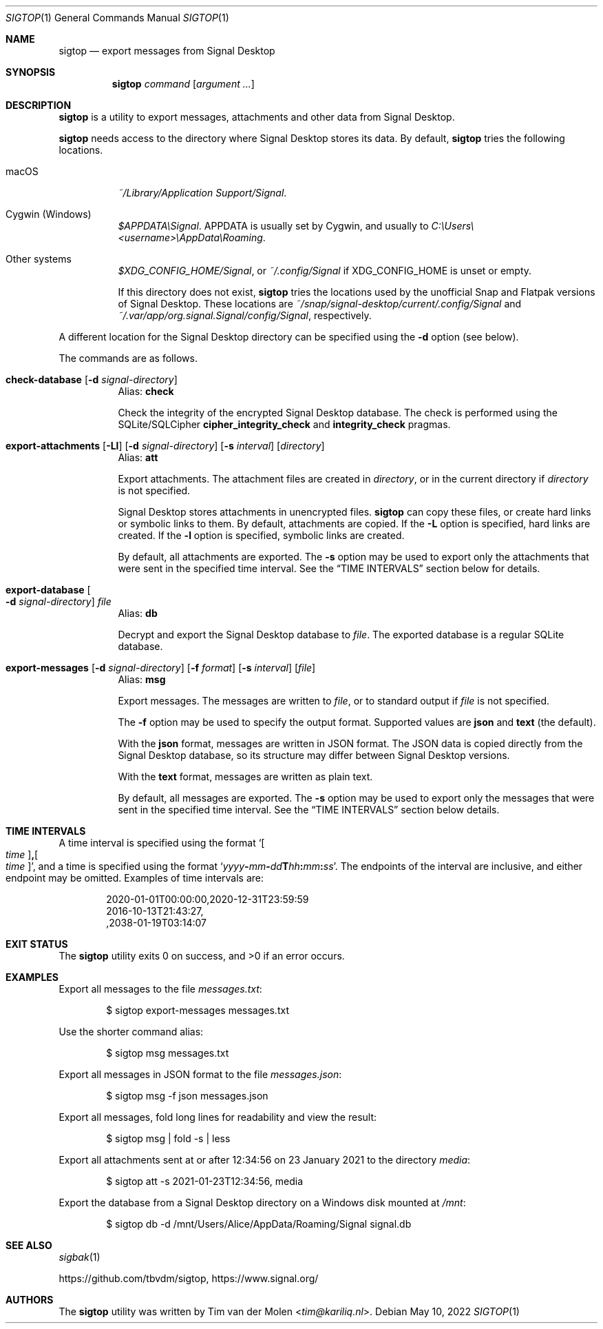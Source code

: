 .\" Copyright (c) 2021 Tim van der Molen <tim@kariliq.nl>
.\"
.\" Permission to use, copy, modify, and distribute this software for any
.\" purpose with or without fee is hereby granted, provided that the above
.\" copyright notice and this permission notice appear in all copies.
.\"
.\" THE SOFTWARE IS PROVIDED "AS IS" AND THE AUTHOR DISCLAIMS ALL WARRANTIES
.\" WITH REGARD TO THIS SOFTWARE INCLUDING ALL IMPLIED WARRANTIES OF
.\" MERCHANTABILITY AND FITNESS. IN NO EVENT SHALL THE AUTHOR BE LIABLE FOR
.\" ANY SPECIAL, DIRECT, INDIRECT, OR CONSEQUENTIAL DAMAGES OR ANY DAMAGES
.\" WHATSOEVER RESULTING FROM LOSS OF USE, DATA OR PROFITS, WHETHER IN AN
.\" ACTION OF CONTRACT, NEGLIGENCE OR OTHER TORTIOUS ACTION, ARISING OUT OF
.\" OR IN CONNECTION WITH THE USE OR PERFORMANCE OF THIS SOFTWARE.
.\"
.Dd May 10, 2022
.Dt SIGTOP 1
.Os
.Sh NAME
.Nm sigtop
.Nd export messages from Signal Desktop
.Sh SYNOPSIS
.Nm sigtop
.Ar command
.Op Ar argument ...
.Sh DESCRIPTION
.Nm
is a utility to export messages, attachments and other data from Signal
Desktop.
.Pp
.Nm
needs access to the directory where Signal Desktop stores its data.
By default,
.Nm
tries the following locations.
.Bl -tag -width Ds
.It macOS
.Pa "~/Library/Application Support/Signal" .
.It Cygwin (Windows)
.Pa $APPDATA\eSignal .
.Ev APPDATA
is usually set by Cygwin, and usually to
.Pa C:\eUsers\e Ns Em <username> Ns Pa \eAppData\eRoaming .
.It Other systems
.Pa $XDG_CONFIG_HOME/Signal ,
or
.Pa ~/.config/Signal
if
.Ev XDG_CONFIG_HOME
is unset or empty.
.Pp
If this directory does not exist,
.Nm
tries the locations used by the unofficial Snap and Flatpak versions of Signal
Desktop.
These locations are
.Pa ~/snap/signal-desktop/current/.config/Signal
and
.Pa ~/.var/app/org.signal.Signal/config/Signal ,
respectively.
.El
.Pp
A different location for the Signal Desktop directory can be specified using
the
.Fl d
option (see below).
.Pp
The commands are as follows.
.Bl -tag -width Ds
.Tg check
.It Ic check-database Op Fl d Ar signal-directory
Alias:
.Ic check
.Pp
Check the integrity of the encrypted Signal Desktop database.
The check is performed using the SQLite/SQLCipher
.Cm cipher_integrity_check
and
.Cm integrity_check
pragmas.
.Tg att
.It Xo
.Ic export-attachments
.Op Fl Ll
.Op Fl d Ar signal-directory
.Op Fl s Ar interval
.Op Ar directory
.Xc
Alias:
.Ic att
.Pp
Export attachments.
The attachment files are created in
.Ar directory ,
or in the current directory if
.Ar directory
is not specified.
.Pp
Signal Desktop stores attachments in unencrypted files.
.Nm
can copy these files, or create hard links or symbolic links to them.
By default, attachments are copied.
If the
.Fl L
option is specified, hard links are created.
If the
.Fl l
option is specified, symbolic links are created.
.Pp
By default, all attachments are exported.
The
.Fl s
option may be used to export only the attachments that were sent in the
specified time interval.
See the
.Sx TIME INTERVALS
section below for details.
.Tg db
.It Ic export-database Oo Fl d Ar signal-directory Oc Ar file
Alias:
.Ic db
.Pp
Decrypt and export the Signal Desktop database to
.Ar file .
The exported database is a regular SQLite database.
.Tg msg
.It Xo
.Ic export-messages
.Op Fl d Ar signal-directory
.Op Fl f Ar format
.Op Fl s Ar interval
.Op Ar file
.Xc
Alias:
.Ic msg
.Pp
Export messages.
The messages are written to
.Ar file ,
or to standard output if
.Ar file
is not specified.
.Pp
The
.Fl f
option may be used to specify the output format.
Supported values are
.Cm json
and
.Cm text
(the default).
.Pp
With the
.Cm json
format, messages are written in JSON format.
The JSON data is copied directly from the Signal Desktop database, so its
structure may differ between Signal Desktop versions.
.Pp
With the
.Cm text
format, messages are written as plain text.
.Pp
By default, all messages are exported.
The
.Fl s
option may be used to export only the messages that were sent in the specified
time interval.
See the
.Sx TIME INTERVALS
section below details.
.El
.Sh TIME INTERVALS
A time interval is specified using the format
.Sm off
.Sq Oo Ar time Oc Cm \&, Oo Ar time Oc ,
.Sm on
and a time is specified using the format
.Sm off
.Sq Ar yyyy Cm - Ar mm Cm - Ar dd Cm T Ar hh Cm \&: Ar mm Cm \&: Ar ss .
.Sm on
The endpoints of the interval are inclusive, and either endpoint may be
omitted.
Examples of time intervals are:
.Bd -literal -offset indent
2020-01-01T00:00:00,2020-12-31T23:59:59
2016-10-13T21:43:27,
,2038-01-19T03:14:07
.Ed
.Sh EXIT STATUS
.Ex -std
.Sh EXAMPLES
Export all messages to the file
.Pa messages.txt :
.Bd -literal -offset indent
$ sigtop export-messages messages.txt
.Ed
.Pp
Use the shorter command alias:
.Bd -literal -offset indent
$ sigtop msg messages.txt
.Ed
.Pp
Export all messages in JSON format to the file
.Pa messages.json :
.Bd -literal -offset indent
$ sigtop msg -f json messages.json
.Ed
.Pp
Export all messages, fold long lines for readability and view the result:
.Bd -literal -offset indent
$ sigtop msg | fold -s | less
.Ed
.Pp
Export all attachments sent at or after 12:34:56 on 23 January 2021 to the
directory
.Pa media :
.Bd -literal -offset indent
$ sigtop att -s 2021-01-23T12:34:56, media
.Ed
.Pp
Export the database from a Signal Desktop directory on a Windows disk mounted
at
.Pa /mnt :
.Bd -literal -offset indent
$ sigtop db -d /mnt/Users/Alice/AppData/Roaming/Signal signal.db
.Ed
.Sh SEE ALSO
.Xr sigbak 1
.Pp
.Lk https://github.com/tbvdm/sigtop ,
.Lk https://www.signal.org/
.Sh AUTHORS
The
.Nm
utility was written by
.An Tim van der Molen Aq Mt tim@kariliq.nl .
